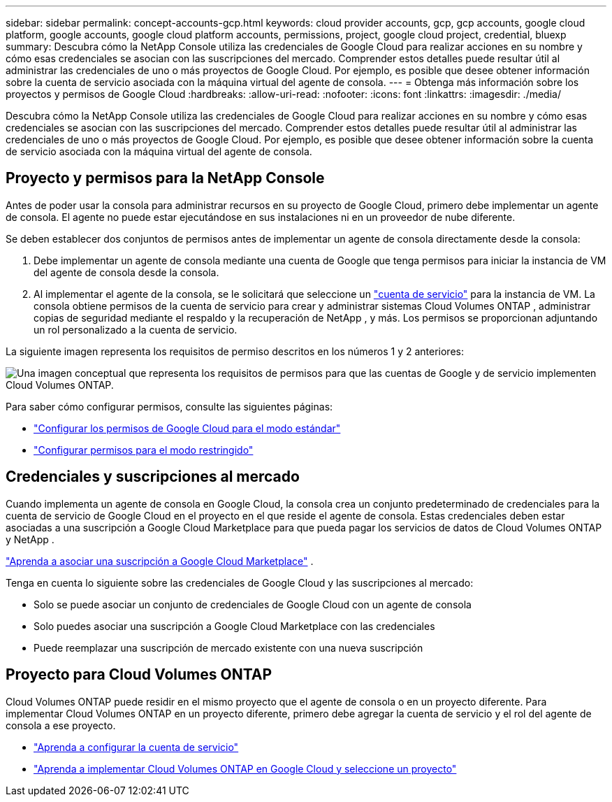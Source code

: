 ---
sidebar: sidebar 
permalink: concept-accounts-gcp.html 
keywords: cloud provider accounts, gcp, gcp accounts, google cloud platform, google accounts, google cloud platform accounts, permissions, project, google cloud project, credential, bluexp 
summary: Descubra cómo la NetApp Console utiliza las credenciales de Google Cloud para realizar acciones en su nombre y cómo esas credenciales se asocian con las suscripciones del mercado.  Comprender estos detalles puede resultar útil al administrar las credenciales de uno o más proyectos de Google Cloud.  Por ejemplo, es posible que desee obtener información sobre la cuenta de servicio asociada con la máquina virtual del agente de consola. 
---
= Obtenga más información sobre los proyectos y permisos de Google Cloud
:hardbreaks:
:allow-uri-read: 
:nofooter: 
:icons: font
:linkattrs: 
:imagesdir: ./media/


[role="lead"]
Descubra cómo la NetApp Console utiliza las credenciales de Google Cloud para realizar acciones en su nombre y cómo esas credenciales se asocian con las suscripciones del mercado.  Comprender estos detalles puede resultar útil al administrar las credenciales de uno o más proyectos de Google Cloud.  Por ejemplo, es posible que desee obtener información sobre la cuenta de servicio asociada con la máquina virtual del agente de consola.



== Proyecto y permisos para la NetApp Console

Antes de poder usar la consola para administrar recursos en su proyecto de Google Cloud, primero debe implementar un agente de consola.  El agente no puede estar ejecutándose en sus instalaciones ni en un proveedor de nube diferente.

Se deben establecer dos conjuntos de permisos antes de implementar un agente de consola directamente desde la consola:

. Debe implementar un agente de consola mediante una cuenta de Google que tenga permisos para iniciar la instancia de VM del agente de consola desde la consola.
. Al implementar el agente de la consola, se le solicitará que seleccione un https://cloud.google.com/iam/docs/service-accounts["cuenta de servicio"^] para la instancia de VM.  La consola obtiene permisos de la cuenta de servicio para crear y administrar sistemas Cloud Volumes ONTAP , administrar copias de seguridad mediante el respaldo y la recuperación de NetApp , y más.  Los permisos se proporcionan adjuntando un rol personalizado a la cuenta de servicio.


La siguiente imagen representa los requisitos de permiso descritos en los números 1 y 2 anteriores:

image:diagram_permissions_gcp.png["Una imagen conceptual que representa los requisitos de permisos para que las cuentas de Google y de servicio implementen Cloud Volumes ONTAP."]

Para saber cómo configurar permisos, consulte las siguientes páginas:

* link:task-install-agent-google-console-gcloud.html#agent-permissions-google["Configurar los permisos de Google Cloud para el modo estándar"]
* link:task-prepare-restricted-mode.html#step-6-prepare-cloud-permissions["Configurar permisos para el modo restringido"]




== Credenciales y suscripciones al mercado

Cuando implementa un agente de consola en Google Cloud, la consola crea un conjunto predeterminado de credenciales para la cuenta de servicio de Google Cloud en el proyecto en el que reside el agente de consola.  Estas credenciales deben estar asociadas a una suscripción a Google Cloud Marketplace para que pueda pagar los servicios de datos de Cloud Volumes ONTAP y NetApp .

link:task-adding-gcp-accounts.html["Aprenda a asociar una suscripción a Google Cloud Marketplace"] .

Tenga en cuenta lo siguiente sobre las credenciales de Google Cloud y las suscripciones al mercado:

* Solo se puede asociar un conjunto de credenciales de Google Cloud con un agente de consola
* Solo puedes asociar una suscripción a Google Cloud Marketplace con las credenciales
* Puede reemplazar una suscripción de mercado existente con una nueva suscripción




== Proyecto para Cloud Volumes ONTAP

Cloud Volumes ONTAP puede residir en el mismo proyecto que el agente de consola o en un proyecto diferente.  Para implementar Cloud Volumes ONTAP en un proyecto diferente, primero debe agregar la cuenta de servicio y el rol del agente de consola a ese proyecto.

* link:task-install-agent-google-console-gcloud.html#agent-permissions-google["Aprenda a configurar la cuenta de servicio"]
* https://docs.netapp.com/us-en/storage-management-cloud-volumes-ontap/task-deploying-gcp.html["Aprenda a implementar Cloud Volumes ONTAP en Google Cloud y seleccione un proyecto"^]

